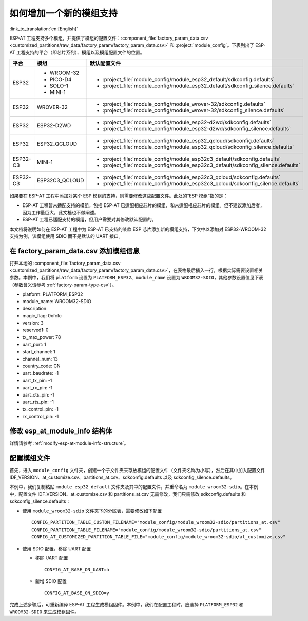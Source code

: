 如何增加一个新的模组支持
=========================

:link_to_translation:`en:[English]`

ESP-AT 工程支持多个模组，并提供了模组的配置文件：:component_file:`factory_param_data.csv <customized_partitions/raw_data/factory_param/factory_param_data.csv>` 和 :project:`module_config`。下表列出了 ESP-AT 工程支持的平台（即芯片系列）、模组以及模组配置文件的位置。

.. list-table:: 
   :header-rows: 1
   :widths: 5 10 40

   * - 平台
     - 模组
     - 默认配置文件
   * - ESP32
     - - WROOM-32
       - PICO-D4
       - SOLO-1
       - MINI-1
     - - :project_file:`module_config/module_esp32_default/sdkconfig.defaults`
       - :project_file:`module_config/module_esp32_default/sdkconfig_silence.defaults`
   * - ESP32
     - WROVER-32
     - - :project_file:`module_config/module_wrover-32/sdkconfig.defaults`
       - :project_file:`module_config/module_wrover-32/sdkconfig_silence.defaults`
   * - ESP32
     - ESP32-D2WD
     - - :project_file:`module_config/module_esp32-d2wd/sdkconfig.defaults`
       - :project_file:`module_config/module_esp32-d2wd/sdkconfig_silence.defaults`
   * - ESP32
     - ESP32_QCLOUD
     - - :project_file:`module_config/module_esp32_qcloud/sdkconfig.defaults`
       - :project_file:`module_config/module_esp32_qcloud/sdkconfig_silence.defaults`
   * - ESP32-C3
     - MINI-1
     - - :project_file:`module_config/module_esp32c3_default/sdkconfig.defaults`
       - :project_file:`module_config/module_esp32c3_default/sdkconfig_silence.defaults`
   * - ESP32-C3
     - ESP32C3_QCLOUD
     - - :project_file:`module_config/module_esp32c3_qcloud/sdkconfig.defaults`
       - :project_file:`module_config/module_esp32c3_qcloud/sdkconfig_silence.defaults`

.. 注意::

  - 当 ``./build.py menuconfig`` 中的 ``silence mode`` 为 ``0`` 时，对应模块的配置文件为 ``sdkconfig.defaults``。
  - 当 ``./build.py menuconfig`` 中的 ``silence mode`` 为 ``1`` 时，对应模块的配置文件为 ``sdkconfig_silence.defaults``。

如果要在 ESP-AT 工程中添加对某个 ESP 模组的支持，则需要修改这些配置文件。此处的“ESP 模组”指的是：

- ESP-AT 工程暂未适配支持的模组，包括 ESP-AT 已适配相应芯片的模组，和未适配相应芯片的模组。但不建议添加后者，因为工作量巨大，此文档也不做阐述。

- ESP-AT 工程已适配支持的模组，但用户需要对其修改默认配置的。

本文档将说明如何在 ESP-AT 工程中为 ESP-AT 已支持的某款 ESP 芯片添加新的模组支持，下文中以添加对 ESP32-WROOM-32 支持为例，该模组使用 SDIO 而不是默认的 UART 接口。

在 factory_param_data.csv 添加模组信息
--------------------------------------

打开本地的 :component_file:`factory_param_data.csv <customized_partitions/raw_data/factory_param/factory_param_data.csv>`，在表格最后插入一行，根据实际需要设置相关参数。本例中，我们将 ``platform`` 设置为 ``PLATFORM_ESP32``、``module_name`` 设置为 ``WROOM32-SDIO``，其他参数设置值见下表（参数含义请参考 :ref:`factory-param-type-csv`）。

- platform: PLATFORM_ESP32
- module_name: WROOM32-SDIO
- description: 
- magic_flag: 0xfcfc
- version: 3
- reserved1: 0
- tx_max_power: 78
- uart_port: 1
- start_channel: 1
- channel_num: 13
- country_code: CN
- uart_baudrate: -1
- uart_tx_pin: -1
- uart_rx_pin: -1
- uart_cts_pin: -1
- uart_rts_pin: -1
- tx_control_pin: -1
- rx_control_pin: -1

修改 esp_at_module_info 结构体
-----------------------------------

详情请参考 :ref:`modify-esp-at-module-info-structure`。

配置模组文件
------------

首先，进入 ``module_config`` 文件夹，创建一个子文件夹来存放模组的配置文件（文件夹名称为小写），然后在其中加入配置文件 IDF_VERSION、at_customize.csv、partitions_at.csv、sdkconfig.defaults 以及 sdkconfig_silence.defaults。

本例中，我们复制粘贴 ``module_esp32_default`` 文件夹及其中的配置文件，并重命名为 ``module_wroom32-sdio``。在本例中，配置文件 IDF_VERSION、at_customize.csv 和 partitions_at.csv 无需修改，我们只需修改 sdkconfig.defaults 和 sdkconfig_silence.defaults：

- 使用 ``module_wroom32-sdio`` 文件夹下的分区表，需要修改如下配置

  ::

    CONFIG_PARTITION_TABLE_CUSTOM_FILENAME="module_config/module_wroom32-sdio/partitions_at.csv"
    CONFIG_PARTITION_TABLE_FILENAME="module_config/module_wroom32-sdio/partitions_at.csv"
    CONFIG_AT_CUSTOMIZED_PARTITION_TABLE_FILE="module_config/module_wroom32-sdio/at_customize.csv"

- 使用 SDIO 配置，移除 UART 配置

  - 移除 UART 配置
  
    ::

      CONFIG_AT_BASE_ON_UART=n

  - 新增 SDIO 配置

    ::

      CONFIG_AT_BASE_ON_SDIO=y

完成上述步骤后，可重新编译 ESP-AT 工程生成模组固件。本例中，我们在配置工程时，应选择 ``PLATFORM_ESP32`` 和 ``WROOM32-SDIO`` 来生成模组固件。